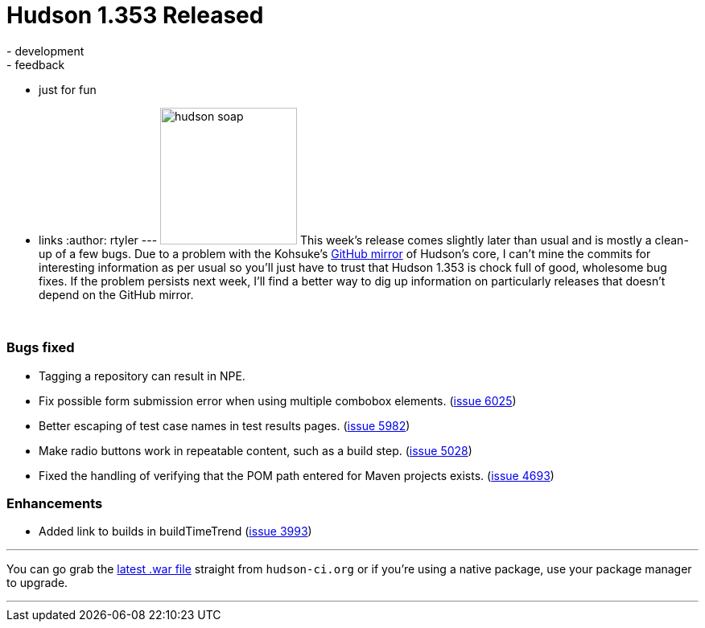 = Hudson 1.353 Released
:nodeid: 164
:created: 1270038000
:tags:
  - development
  - feedback
  - just for fun
  - links
:author: rtyler
---
image:https://web.archive.org/web/*/https://agentdero.cachefly.net/continuousblog/hudson_soap.jpg[,170] This week's release comes slightly later than usual and is mostly a clean-up of a few bugs. Due to a problem with the Kohsuke's https://github.com/kohsuke/hudson[GitHub mirror] of Hudson's core, I can't mine the commits for interesting information as per usual so you'll just have to trust that Hudson 1.353 is chock full of good, wholesome bug fixes. If the problem persists next week, I'll find a better way to dig up information on particularly releases that doesn't depend on the GitHub mirror.

{blank} +

=== Bugs fixed

* Tagging a repository can result in NPE.
* Fix possible form submission error when using multiple combobox elements. (https://issues.jenkins.io/browse/JENKINS-6025[issue 6025])
* Better escaping of test case names in test results pages. (https://issues.jenkins.io/browse/JENKINS-5982[issue 5982])
* Make radio buttons work in repeatable content, such as a build step. (https://issues.jenkins.io/browse/JENKINS-5028[issue 5028])
* Fixed the handling of verifying that the POM path entered for Maven projects exists. (https://issues.jenkins.io/browse/JENKINS-4693[issue 4693])

=== Enhancements

* Added link to builds in buildTimeTrend (https://issues.jenkins.io/browse/JENKINS-3993[issue 3993])

'''

You can go grab the http://mirrors.jenkins.io/war-stable/latest/jenkins.war[latest .war file] straight from `hudson-ci.org` or if you're using a native package, use your package manager to upgrade.

'''
